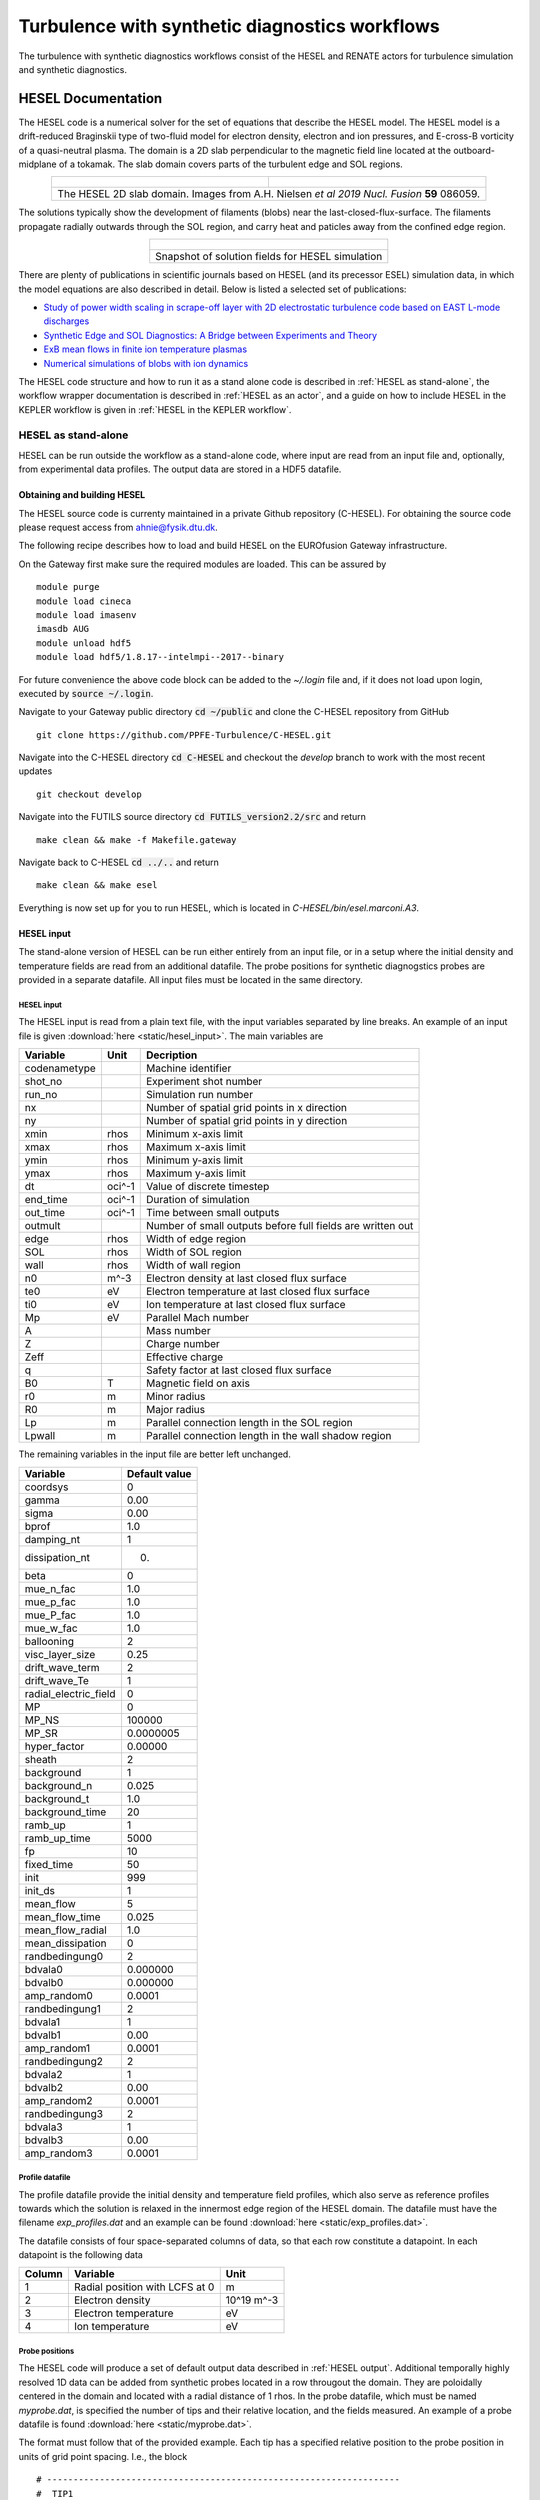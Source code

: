 ###############################################
Turbulence with synthetic diagnostics workflows
###############################################
The turbulence with synthetic diagnostics workflows consist of the HESEL and RENATE actors for turbulence simulation and synthetic diagnostics.

*******************
HESEL Documentation
*******************
The HESEL code is a numerical solver for the set of equations that describe the HESEL model. The HESEL model is a drift-reduced Braginskii type of two-fluid model for electron density, electron and ion pressures, and E-cross-B vorticity of a quasi-neutral plasma. The domain is a 2D slab perpendicular to the magnetic field line located at the outboard-midplane of a tokamak. The slab domain covers parts of the turbulent edge and SOL regions.

.. table:: 
   :align: center

   +-----------------------------------------+-------------------------------------------------+
   | .. figure:: images/hesel_location.png   |  .. figure:: images/hesel_domain.png            |
   +-----------------------------------------+-------------------------------------------------+
   |The HESEL 2D slab domain. Images from A.H. Nielsen *et al 2019 Nucl. Fusion* **59** 086059.|
   +-------------------------------------------------------------------------------------------+
    
The solutions typically show the development of filaments (blobs) near the last-closed-flux-surface. The filaments propagate radially outwards through the SOL region, and carry heat and paticles away from the confined edge region.

.. table:: 
   :align: center
   
   +--------------------------------------------------+
   | .. figure:: images/hesel_simulation.png          |
   +--------------------------------------------------+
   |Snapshot of solution fields for HESEL simulation  |
   +--------------------------------------------------+

There are plenty of publications in scientific journals based on HESEL (and its precessor ESEL) simulation data, in which the model equations are also described in detail. Below is listed a selected set of publications:

* `Study of power width scaling in scrape-off layer with 2D electrostatic turbulence code based on EAST L-mode discharges <https://doi.org/10.1063/1.5083063>`_
* `Synthetic Edge and SOL Diagnostics: A Bridge between Experiments and Theory <https://doi.org/10.1088/1741-4326/ab1954>`_
* `ExB mean flows in finite ion temperature plasmas <https://doi.org/10.1063/1.4985329>`_
* `Numerical simulations of blobs with ion dynamics <https://doi.org/10.1088/1361-6587/59/2/025012>`_

The HESEL code structure and how to run it as a stand alone code is described in :ref:`HESEL as stand-alone`, the workflow wrapper documentation is described in :ref:`HESEL as an actor`, and a guide on how to include HESEL in the KEPLER workflow is given in :ref:`HESEL in the KEPLER workflow`.

.. _HESEL as stand-alone:

====================
HESEL as stand-alone
====================
HESEL can be run outside the workflow as a stand-alone code, where input are read from an input file and, optionally, from experimental data profiles. The output data are stored in a HDF5 datafile.

Obtaining and building HESEL
============================
The HESEL source code is currenty maintained in a private Github repository (C-HESEL). For obtaining the source code please request access from ahnie@fysik.dtu.dk.

The following recipe describes how to load and build HESEL on the EUROfusion Gateway infrastructure.

On the Gateway first make sure the required modules are loaded. This can be assured by
::

    module purge
    module load cineca
    module load imasenv
    imasdb AUG
    module unload hdf5
    module load hdf5/1.8.17--intelmpi--2017--binary

For future convenience the above code block can be added to the `~/.login` file and, if it does not load upon login, executed by :code:`source ~/.login`.

Navigate to your Gateway public directory :code:`cd ~/public` and clone the C-HESEL repository from GitHub
::

    git clone https://github.com/PPFE-Turbulence/C-HESEL.git

Navigate into the C-HESEL directory :code:`cd C-HESEL` and checkout the `develop` branch to work with the most recent updates
::

    git checkout develop

Navigate into the FUTILS source directory :code:`cd FUTILS_version2.2/src` and return
::

    make clean && make -f Makefile.gateway

Navigate back to C-HESEL :code:`cd ../..` and return
::

    make clean && make esel

Everything is now set up for you to run HESEL, which is located in `C-HESEL/bin/esel.marconi.A3`.

.. _HESEL input:

HESEL input
================
The stand-alone version of HESEL can be run either entirely from an input file, or in a setup where the initial density and temperature fields are read from an additional datafile. The probe positions for synthetic diagnogstics probes are provided in a separate datafile. All input files must be  located in the same directory.

HESEL input
----------------
The HESEL input is read from a plain text file, with the input variables separated by line breaks. An example of an input file is given  :download:`here <static/hesel_input>`. The main variables are

============  ========  ==============
  Variable      Unit      Decription
============  ========  ==============
codenametype            Machine identifier
shot_no                 Experiment shot number
run_no                  Simulation run number
nx                      Number of spatial grid points in x direction
ny                      Number of spatial grid points in y direction
xmin           rhos     Minimum x-axis limit
xmax           rhos     Maximum x-axis limit
ymin           rhos     Minimum y-axis limit
ymax           rhos     Maximum y-axis limit
dt             oci^-1   Value of discrete timestep
end_time       oci^-1   Duration of simulation
out_time       oci^-1   Time between small outputs
outmult                 Number of small outputs before full fields are written out
edge           rhos     Width of edge region
SOL            rhos     Width of SOL region
wall           rhos     Width of wall region
n0             m^-3     Electron density at last closed flux surface
te0            eV       Electron temperature at last closed flux surface
ti0            eV       Ion temperature at last closed flux surface
Mp             eV       Parallel Mach number
A                       Mass number
Z                       Charge number
Zeff                    Effective charge
q                       Safety factor at last closed flux surface
B0             T        Magnetic field on axis
r0             m        Minor radius
R0             m        Major radius
Lp             m        Parallel connection length in the SOL region
Lpwall         m        Parallel connection length in the wall shadow region
============  ========  ==============

The remaining variables in the input file are better left unchanged.

=====================  =================
  Variable               Default value
=====================  =================
coordsys               0
gamma                  0.00
sigma                  0.00
bprof                  1.0
damping_nt             1
dissipation_nt         0.
beta                   0
mue_n_fac              1.0
mue_p_fac              1.0
mue_P_fac              1.0
mue_w_fac              1.0
ballooning             2
visc_layer_size        0.25
drift_wave_term        2
drift_wave_Te          1
radial_electric_field  0
MP                     0
MP_NS                  100000
MP_SR                  0.0000005
hyper_factor           0.00000
sheath                 2
background             1
background_n           0.025
background_t           1.0
background_time        20
ramb_up                1
ramb_up_time           5000
fp                     10
fixed_time             50
init                   999
init_ds                1
mean_flow              5
mean_flow_time         0.025
mean_flow_radial       1.0
mean_dissipation       0
randbedingung0         2
bdvala0                0.000000
bdvalb0                0.000000
amp_random0            0.0001
randbedingung1         2
bdvala1                1
bdvalb1                0.00
amp_random1            0.0001
randbedingung2         2
bdvala2                1
bdvalb2                0.00
amp_random2            0.0001
randbedingung3         2
bdvala3                1
bdvalb3                0.00
amp_random3            0.0001
=====================  =================

Profile datafile
----------------
The profile datafile provide the initial density and temperature field profiles, which also serve as reference profiles towards which the solution is relaxed in the innermost edge region of the HESEL domain. The datafile must have the filename `exp_profiles.dat` and an example can be found :download:`here <static/exp_profiles.dat>`.

The datafile consists of four space-separated columns of data, so that each row constitute a datapoint. In each datapoint is the following data

==========  ==============================  ==========
Column      Variable                        Unit
==========  ==============================  ==========
1           Radial position with LCFS at 0  m
2           Electron density                10^19 m^-3
3           Electron temperature            eV
4           Ion temperature                 eV
==========  ==============================  ==========

.. _Probe positions:

Probe positions
---------------
The HESEL code will produce a set of default output data described in :ref:`HESEL output`. Additional temporally highly resolved 1D data can be added from synthetic probes located in a row througout the domain. They are poloidally centered in the domain and located with a radial distance of 1 rhos. In the probe datafile, which must be named `myprobe.dat`, is specified the number of tips and their relative location, and the fields measured. An example of a probe datafile is found :download:`here <static/myprobe.dat>`.

The format must follow that of the provided example. Each tip has a specified relative position to the probe position in units of grid point spacing. I.e., the block
::

	# -------------------------------------------------------------------
	#  TIP1
	# -------------------------------------------------------------------
	@TIP1	10.0	0.0	hdf5
	density
	vorticity
	temperature
	potential
	velocity_radial
	velocity_poloidal

adds a probe-tip at 10 grid points radially outwards and at the same poloidal position as that of the probe. It outputs the electron density (density), E-cross-B vorticity (vorticity), electron temperature (temperature), the electrostatic potential (potential), radial velocity (volocity_radial), and poloidal velocity (velocity_poloidal) at the specified gridpoint. All output are in Bohm-normalized units.

HESEL code structure
====================
The HESEL stand-alone code structure is graphed below

.. table:: 
   :align: center
   
   +--------------------------------------------------+
   | .. figure:: images/hesel_esel_c_GRAPH.png        |
   +--------------------------------------------------+
   |HESEL structure graph                             |
   +--------------------------------------------------+

The workflow of the top level functions are described in the following. The function description is meant to give an high-lelvel overview of the workflow and supplement the in-code comments.

* main(int argc, char \*argv[]) 

  The `main` function is a wrapper for passing the programme arguments argc and argv to the `esel_start_from_c` function. The variable argv is a character list of programme arguments and argc is an integer that denote the number of items in argv.
  
  * esel_start_from_c(itype argc, ctype \*\*argv) 
    
	The `esel_start_from_c` function contains the core workflow of the solver. It creates the two structures, data and para, that, together with argc and argv, are passed through the HESEL workflow.
	
	Everything up to the `run_esel` function is initialization of data, MPI, etc. 
	
	The programme arguments are interpreted and applied in `func_passing_argv`
	
	* func_passing_argv(argc, argv, \&data, \&para)
	  
	  The function determine if the simulation is starting from previous simulation data or not, by checking, if the flag `-restart` is in the programme arguments. It iterates through the other arguments; if `-I` the input data are to be loaded from an ini-file, if `-H` the input data are to beloaded from an HDF5 file, and if `-wrapper` the data are to passed from a programme wrapper. The input file option is stored in the para structure and applied after the `set_default_parameters` function.
	
	and the `set_default_parameters` function is called.
	
	* set_default_parameters(&data,&para)
	  
	  This function is deprecated and does not alter the data and para structures.
	
	Depending on where the input parameters are stored, one of three functions are called. The information of input file type is set in the para structure by the `func_passing_argv` function. If the input are stored in a c-file `func_wrapper` is called, in an ini-file `func_inifile` is called, and in a HDF5 file `func_hdf5file` is called.
	
	* func_wrapper(argc, argv, &data, &para)
	  
	  Checks if the restart option is set to true in the para structure; if so, the code exits, as that option is not compatible with the wrapper setup.
	  
	  The function calls a number of subfuntions to initialize the para and data structures from the input given by the wrapper, that would otherwise be read from an ini-file as described in :ref:`HESEL input`. All data are appended to the para and data structures.
	
	* func_inifile(argc, argv, &data, &para)
	  
	  Checks if the restart option is set to true in the para structure; if so, the code exits, as that option is not compatible with the inifile setup.
	  
	  The function calls a number of subfuntions to initialize the para and data structures from the input file described in :ref:`HESEL input`. All data are appended to the para and data structures.
	
	* func_hdf5file(argc, argv, &data, &para)
	  
	  The function calls a number of subfuntions to initialize the para and data structures from the input given by a HDF5 file, that would otherwise be read from an ini-file as described in :ref:`HESEL input`. The data are stored in the `/params/structure_data` and `/params/structure_param` groups described in :ref:`HESEL output`. All data are appended to the para and data structures.
	
	The data and para structures are initialized further in `func_common_init`
	
	* func_common_init(&data, &para)
	  
	  The current time variables are stored in the para structure, and the data attribute `range` is set from the domain limits stored in para. The function checks the para attribute `coordsys` to determine the labels on the data attributes `coordsys` and `dim_label`.
	
	and settings defined in `esel_settings`.
	
	* esel_settings(&data, &para)
	  
	  Derived parameters are stored in the para and data structures. This includes grid spacings, output switches, datafile name (based on the para attributes `codename`, `shot_no` and `run_no`), and computer specific attributes.
	
	The MPI communicaters and parameters are set up in `PH_MPI_Prepare`
	
	* PH_MPI_Prepare(&data,&para)
	  
	  The geometry is specified for the MPI. Periodic boundaries are set and neighbouring coordinates are defined for parallelization in the x-direction. 
	
	and fields are initialized in `func_common_init_fields`.
	
	* func_common_init_fields(&data, &para)
	  
	  The solution fields are initialized with random noise. If no input files are provided the solution fields are assigned default initial profiles. 
	
	The probe configuration, for obtaining high temporally resolved data at probe positions, are loaded in the function `read_probe_configuration`.
	
	* read_probe_configuration()
	  
	  The probe configuration is obtained from the probe configuration file :ref:`Probe positions`. A structure array of pype probe_t is created to store the probe information. 
	
	Everything is now initialized and the system of differential equations is solved in `run_esel`
	
	* run_esel(&data, &para)
	
	  The first half of the `run_esel` function finalizes the initialization; variables and fields are allocated and some loaded from the data and para structures. The logarithm of boundary values and fields is calculated for the solution fields. The field background values are derived. The ion temperature ramp-up scheme is initialized, and boundary values are applied.
	  
	  The HDF5 output file is created and initial data stored in the para and data structures are written to this. 
	  
	  The second half of the `run_esel` function consists of a loop which iterates through the time range in steps of dt. The time loop has the following steps:
	  
	  * Print datasets to the HDF5 output file
	    
	    At specified time intervals the soulution fields and derived fields (w.g. profiles and integrated values) are written to the output file.
	  
	  * The fields are testet for nan values
	  
	  * The ion temperature is ramped up
	  
	    If a ramp-up scheme is chosen for the ion temperature the increase in ion edge pressure profile is executed at this stage, and the inner boundary condition updated accordingly.
	    
	  * The forward time step values of the (logarithmic) solution fields are calculated
	    
	    In the order; generalized vorticity, density, electron temperature, ion temperature. After each time step is calculated the step is made and dissipation applied. 
	  
	  * The solution fields are derived 
	    
	    From their log values, and the vorticity and electrostatic potential is calculated from the generalized forticity. 
	  
	  * The higly resolved probe data is written
	    
	    
	  * Running avarages, turbulent energy, particle flux are calculated
	    
	    And the energies are written to the output file
	
	The program is terminated by an exit() command after the time loop termination condition is reached.
    

Running a HESEL simulation
==========================
HESEL is run in from the data directory, containing the input file (and optional data files) using mpirun. In the data directory return
::

	mpirun -np=<number_of_processors> <path_to_esel> -I <input_file_name>

Here :code:`<number_of_processors>` is the number of processors to run the code and must be a power of 2, :code:`<path_to_esel>` is the path to the compiled HESEL code conventionally located in `C-HESEL/bin/esel.marconi.A3` for a MARCONI install, and :code:`<input_file_name>` is the name of the input file described in :ref:`HESEL input`.

.. _HESEL output:

HESEL output
==================
For a run with an input file `filename` HESEL produces two output files; `filename.erh` and `filename.h5`. The .erh file reviews the run settings and displays key parameters for the simulation. The full simulation data output is stored in the hdf5 file.

The structure of the output datafile `filename.h5` is
::

/data
/data/var0d
/data/var1d
/data/var1d/fixed-probes
/data/var2d
/data/var2d/grid
/data/var3d
/data/xanimation
/documentation
/equil
/params
/params/structure_data
/params/structure_param

The content of the groups are described in detail below.

* **data**

  The `data` group stores the subgroups with the solution data and derived data that are of interest. The data are grouped into the number of spatial dimensions of the data, e.g., the `var1d` group contains data of one spatial dimension (e.g., temporal evolution of profiles). The `data` subgroups are 

  * **var0d**
    This group contains derived data of zero spatial dimension.
  
    ========================= ================= ==============
	Variable                  Dimensions        Description
    ========================= ================= ==============
    SOL_density               end_time/out_time Spatially iend_time/out_timeegrated SOL density
    SOL_energy_elec           end_time/out_time Spatially iend_time/out_timeegrated SOL electron energy
    SOL_energy_ion            end_time/out_time Spatially iend_time/out_timeegrated SOL ion energy
    Te0                       end_time/out_time Electron reference temperature at LCFS
    Ti0                       end_time/out_time Ion reference temperature at LCFS
    cflp                      end_time/out_time
    cflr                      end_time/out_time
    dEdt                      end_time/out_time
    energy_elec               end_time/out_time Spatially iend_time/out_timeegrated electron energy for the domain
    energy_gkin               end_time/out_time
    energy_ion                end_time/out_time Spatially iend_time/out_timeegrated ion energy for the domain
    energy_kin                end_time/out_time
    energy_kin_0              end_time/out_time
    energy_kin_f              end_time/out_time
    energy_out_P              end_time/out_time
    energy_out_p              end_time/out_time
    pe_curv_f                 end_time/out_time
    pe_curv_pi                end_time/out_time
    pi_curv_f                 end_time/out_time
    shear                     end_time/out_time
    total_density             end_time/out_time Spatially iend_time/out_timeegrated density for the domain
    total_energy              end_time/out_time Spatially integrated total energy for the domain
    ========================= ================= ==============

  * **var1d**
    This group contains derived data of one spatial dimension.
  
    ============================== =============================== ==============
	Variable                       Dimensions                      Description
    ============================== =============================== ==============
    CLSOED field line              Nx                              Array with 1 in edge region, 0 in SOL region 
    Density-Prof                   end_time/(out_time*otmult) x Nx Low temporally resolved density profile
    Density-inst                   end_time/out_time x Nx          High temporally resolved density profile
    Diff-Ion-Flux-Tgrad(n)-inst    end_time/out_time x Nx          Ti*grad(n) profile
    Diff-Ion-Flux-grad(P)-inst     end_time/out_time x Nx          grad(Pi) profile
    Diff-Ion-Flux-ngrad(T)-inst    end_time/out_time x Nx          n*grad(Ti) profile 
    Diff-den-Flux-grad(n)-inst     end_time/out_time x Nx          grad(n) profile 
    Diff-ele-Flux-grad(p)-inst     end_time/out_time x Nx          grad(Pe) profile 
    Ele-Pres-Prof                  end_time/(out_time*otmult) x Nx Low temporally resolved electron pressure profile
    Ele-Pres-inst                  end_time/out_time x Nx          High temporally resolved electron pressure profile
    Ele-Temp-Prof                  end_time/(out_time*otmult) x Nx Low temporally resolved electron temperature profile
    Ele-Temp-inst                  end_time/out_time x Nx          High temporally resolved electron temperature profile
    Flux-P-tur                     end_time/(out_time*otmult) x Nx 
    Flux-P-tur-inst                end_time/(out_time*otmult) x Nx 
    Flux-T-tur                     end_time/(out_time*otmult) x Nx 
    Flux-heat-P-tur                end_time/(out_time*otmult) x Nx 
    Flux-heat-p-tur                end_time/(out_time*otmult) x Nx 
    Flux-p-tur                     end_time/(out_time*otmult) x Nx 
    Flux-p-tur-inst                end_time/(out_time*otmult) x Nx 
    Flux-pres_tur                  end_time/(out_time*otmult) x Nx 
    Flux-t-tur                     end_time/(out_time*otmult) x Nx 
    Gen-Vort-Prof                  end_time/(out_time*otmult) x Nx Low temporally resolved generalized vorticity profile
    Gen-Vort-inst                  end_time/out_time x Nx          High temporally resolved generalized vorticity profile
    Ion-Pres-Prof                  end_time/(out_time*otmult) x Nx Low temporally resolved ion pressure profile
    Ion-Pres-inst                  end_time/out_time x Nx          High temporally resolved ion pressure profile
    Ion-Temp-Prof                  end_time/(out_time*otmult) x Nx Low temporally resolved ion temperature profile
    Ion-Temp-inst                  end_time/out_time x Nx          High temporally resolved ion temperature profile
    OPEN field line                Nx                              Array with 0 in edge region, 1 in SOL region 
    Pot-Prof                       end_time/(out_time*otmult) x Nx Low temporally resolved electrostatic potential profile
    Pot-inst                       end_time/out_time x Nx          High temporally resolved electrostatic potential profile
    Pressure-stress1-inst          end_time/out_time x Nx
    Pressure-stress2-inst          end_time/out_time x Nx
    Pressure-stress3-inst          end_time/out_time x Nx
    Pressure-work1-inst            end_time/out_time x Nx
    Pressure-work2-inst            end_time/out_time x Nx
    Pressure-work3-inst            end_time/out_time x Nx
    Reynolds-stress-inst           end_time/out_time x Nx
    Reynolds-work-inst             end_time/out_time x Nx
    Tur-par-Flux                   end_time/(out_time*otmult) x Nx 
    Tur-par-Flux-inst              end_time/out_time x Nx
    fp_P                           Nx
    fp_fluc                        Nx
    fp_mean                        Nx
    fp_n                           Nx
    fp_p                           Nx
    fp_w                           Nx
    gf-inst                        end_time/out_time x Nx
    mean_vp                        end_time/(out_time*otmult) x Nx
    mean_w                         end_time/(out_time*otmult) x Nx
    rcor                           Nx
    sheath_profile                 end_time/(out_time*otmult) x Nx *Redundant*
    visc_P                         end_time/(out_time*otmult) x Nx
    visc_n                         end_time/(out_time*otmult) x Nx
    visc_p                         end_time/(out_time*otmult) x Nx
    visc_w                         end_time/(out_time*otmult) x Nx
    ============================== =============================== ==============

    * **fixed-probes**
	  This group contains temporally higly resolved spatial data at probe postions. Below is given an example for probes with only one probe tip (TIP0). For multiple probe tips the output data list expands accordingly.

      ========================= ================== ==============
	  Variable                  Dimensions         Description
      ========================= ================== ==============
      TIP0_density              end_time/10 x xmax Density at probe position at very high temporal resolution
      TIP0_potential            end_time/10 x xmax Electrostatic potential at probe position at very high temporal resolution
      TIP0_temperature          end_time/10 x xmax Electron temperature at probe position at very high temporal resolution
      TIP0_temperature_i        end_time/10 x xmax Ion temperature at probe position at very high temporal resolution
      TIP0_velocity_poloidal    end_time/10 x xmax Poloidal velocity at probe position at very high temporal resolution
      TIP0_velocity_radial      end_time/10 x xmax Radial velocity at probe position at very high temporal resolution
      TIP0_vorticity            end_time/10 x xmax Vorticity at probe position at very high temporal resolution
      ========================= ================== ==============

    
  * **var2d**
	This group contains the solution data (Density, Gen_Vorticity, Ion_Pressure, Pressure) and derived data of (mostly) two spatial dimensions.
    
    ========================= ==================================== ==============
	Variable                  Dimensions                           Description
    ========================= ==================================== ==============
    Density                   end_time/(out_time*otmult) x Nx x Ny Density 
    Gen_Potential             end_time/(out_time*otmult) x Nx x Ny Generalized potential 
    Gen_Vorticity             end_time/(out_time*otmult) x Nx x Ny Generalized vorticity 
    Ion_Pressure              end_time/(out_time*otmult) x Nx x Ny Ion pressure
    Ion_temp                  end_time/(out_time*otmult) x Nx x Ny Ion temperature
    Magnetic Field (b_0)      Nx                                   Magnetic field
    Potential                 end_time/(out_time*otmult) x Nx x Ny Electrostatic potential
    Pressure                  end_time/(out_time*otmult) x Nx x Ny Electron pressure
    Temperature               end_time/(out_time*otmult) x Nx x Ny Electron temperature
    Vorticity                 end_time/(out_time*otmult) x Nx x Ny Vorticity
    ========================= ==================================== ==============
	
	* **grid**
	  This group contains the two dimensional spatial grid.
      
      ========================= ============== ==============
	  Variable                  Dimensions     Description
      ========================= ============== ==============
      x                         Nx x Ny        x-grid
	  y                         Nx x Ny        y-grid
      ========================= ============== ==============
      
  
  * **var3d**

    Currently no data are stored in this group.

  * **xanimation**
    This group contains the solution data (and the electric potential) at high spatial, low temporal resolution, aimed for visual representation of the data.

    ========================= ================================= ==============
	Variable                  Dimensions                        Description
    ========================= ================================= ==============
    density                   end_time/out_time x Nx/4 x Ny/4   High temporal, low spatial resolved density (for animations)
    electron_pressure         end_time/out_time x Nx/4 x Ny/4   High temporal, low spatial resolved electron pressure (for animations)
    ion_pressure              end_time/out_time x Nx/4 x Ny/4   High temporal, low spatial resolved ion pressure (for animations)
    potential                 end_time/out_time x Nx/4 x Ny/4   High temporal, low spatial resolved electrostatic potential (for animations)
    vorticity                 end_time/out_time x Nx/4 x Ny/4   High temporal, low spatial resolved vorticity (for animations)
    ========================= ================================= ==============

* **documentation**
  
  The `documentation` group contains two datafiles, which are merely copies of the input files.
  
  ============  =====================================================================
    Filename      Description  
  ============  =====================================================================
  myprobe.dat   Copy of `myprobe.dat` datafile described in :ref:`Probe positions`.
  run.ini 		Copy of input file described in :ref:`HESEL input`.
  ============  =====================================================================

* **equil**
  
  Currently no data are stored in this group.

* **params**
  
  This group contains two subgroups with parameter data that are either defined in, or derived directly from, the input file. These data are mainly for the purpose of restarting a simulation from an existing HDF5 output file. 
  
  * **structure_data**
  
    ========================= ============== ==============
	Variable                  Dimensions     Description
    ========================= ============== ==============
    cwd                       1              Current working directory
    desc                      1              *Redundant*
    dims0                     1              Same as ny
    dims1                     1              Number of x gridpoints
    dims2                     1              *Redundant*
    elements0                 1              Same as ny              
    elements1                 1              Same as nx
    elements2                 1              *Redundant*
    lnx                       1              Same as nx
    lny                       1              Same as ny
    lnz                       1              *Redundant*
    maschine                  1              Operating system
    number                    1              *Redundant*
    nx                        1              Number of x gridpoints per processor
    ny                        1              Number of y gridpoints
    nz                        1              *Redundant*
    offx                      1
    offy                      1
    offz                      1
    range00                   1              Lower y boundary [rhos]
    range01                   1              Upper y boundary [rhos]
    range10                   1              Lower x boundary [rhos]
    range11                   1              Upper x boundary [rhos]
    range20                   1              *Redundant*
    range21                   1              *Redundant*
    rank                      1              2 for 2D code (only option)
    ========================= ============== ==============
	
  * **structure_param**
  
    ========================= ============== ==============
	Variable                  Dimensions     Description
    ========================= ============== ==============
    A                         1              Given in :ref:`HESEL input` 
    B0                        1              Given in :ref:`HESEL input`
    Lp                        1              Given in :ref:`HESEL input`
    Lpwall                    1              Given in :ref:`HESEL input`
    MP                        1              Given in :ref:`HESEL input`
    MP_NS                     1              Given in :ref:`HESEL input`
    MP_SR                     1              Given in :ref:`HESEL input`
    Mp                        1
    R0                        1              Given in :ref:`HESEL input`
    SOL                       1              Given in :ref:`HESEL input`
    Te0                       1              Given in :ref:`HESEL input`
    Ti0                       1              Given in :ref:`HESEL input`
    Z                         1              Given in :ref:`HESEL input`
    Zeff                      1              Given in :ref:`HESEL input`
    adv_P                     1
    adv_n                     1
    adv_p                     1
    adv_w                     1
    amp_random0               1              Given in :ref:`HESEL input`
    amp_random1               1              Given in :ref:`HESEL input`
    amp_random2               1              Given in :ref:`HESEL input`
    amp_random3               1              Given in :ref:`HESEL input`
    background                1              Given in :ref:`HESEL input`
    background_n              1              Given in :ref:`HESEL input`
    background_t              1              Given in :ref:`HESEL input`
    background_time           1              Given in :ref:`HESEL input`
    bdval00                   1 
    bdval01                   1
    bdval10                   1
    bdval11                   1
    bdval20                   1
    bdval21                   1
    bdval30                   1
    bdval31                   1
    bdval40                   1
    bdval41                   1
    beta                      1              Given in :ref:`HESEL input`
    boundary0                 1
    boundary1                 1
    boundary2                 1
    boundary3                 1
    bprof                     1              Given in :ref:`HESEL input`
    con_P                     1
    con_p                     1
    coordsys                  1              Given in :ref:`HESEL input`
    cs                        1              Ion sound speed [rhos w_ci]
    damping_nt                1              Given in :ref:`HESEL input`
    dissipation_nt            1              Given in :ref:`HESEL input`
    dkx                       1
    dky                       1
    dkz                       1
    drift_wave_Te             1              Given in :ref:`HESEL input`
    drift_wave_term           1              Given in :ref:`HESEL input`
    dt                        1              Given in :ref:`HESEL input`
    dx                        1              x grid point spacing [rhos]
    dy                        1              y grid point spacing [rhos]
    dz                        1              *Redundant*
    edge                      1              Given in :ref:`HESEL input`
    end_time                  1              Given in :ref:`HESEL input`
    energy                    1
    fixed_time                1
    fp                        1              Given in :ref:`HESEL input`
    gamma                     1              Given in :ref:`HESEL input`
    gradB                     1
    hyper_factor              1              Given in :ref:`HESEL input`
    init                      1              Given in :ref:`HESEL input`
    init_ds                   1              Given in :ref:`HESEL input`
    lamda                     1
    limiter                   1
    mean_dissipation          1
    mean_flow                 1
    mean_flow_radial          1
    mean_flow_time            1
    mue_P                     1
    mue_P_fac                 1              Given in :ref:`HESEL input`
    mue_n                     1
    mue_n_fac                 1              Given in :ref:`HESEL input`
    mue_p                     1
    mue_p_coupling            1
    mue_p_fac                 1              Given in :ref:`HESEL input`
    mue_t                     1
    mue_t_fac                 1
    mue_w                     1
    mue_w_fac                 1              Given in :ref:`HESEL input`
    ne0                       1
    nprof                     1
    offset                    1
    otmult                    1              Given in :ref:`HESEL input`
    out_time                  1              Given in :ref:`HESEL input`
    phiprof                   1
    q                         1              Given in :ref:`HESEL input`
    r0                        1              Given in :ref:`HESEL input`
    ramb_up                   1              Given in :ref:`HESEL input`
    ramb_up_time              1              Given in :ref:`HESEL input`
    rho_e                     1              Electron thermal gyro-radius [m]
    rho_i                     1              Ion thermal gyro-radius [m]
    rho_s                     1              Cold-ion hybrid thermal gyro-radius [m]
    run_no                    1              Given in :ref:`HESEL input`
    sheath                    1
    shot_no                   1              Given in :ref:`HESEL input`
    sigma                     1              Given in :ref:`HESEL input`
    time                      1
    tprof                     1
    w_ce                      1              Electron cyclotron frequency [s^-1]
    w_ci                      1              Ion cyclotron frequency [s^-1]
    wall                      1              Given in :ref:`HESEL input`
    xmax                      1              Given in :ref:`HESEL input`
    xmin                      1              Given in :ref:`HESEL input`
    ymax                      1              Given in :ref:`HESEL input`
    ymin                      1              Given in :ref:`HESEL input`
    ========================= ============== ==============

.. _HESEL as an actor:

=======================
HESEL as an actor
=======================
In this part HESEL is build as a library. First ensure that you have access to the cpo_interface SVN repository. In a browser load
::

    https://gforge-next.eufus.eu/

and ask for a new password if you cannot login. If you do not have access contact ahnie@fysik.dtu.dk. On the EUROfusion Gateway open a terminal, change directory to (suggested) your `public` folder. Download the C-HESEL repository by following the guide in :ref:`HESEL as stand-alone`. In the `C-HESEL` repository check out the branch called `WPCD-workflow-dev`
::

	git checkout WPCD-workflow-dev


and make sure that the commit 40da0f4dcb9aa6063d500f6c4fa824071042b77e made on 23.6.2021 is included. Now, in the `C_HESEL` directory return
::
	
	cd FUTILS_version2.2/src
	make -f Makefile.gateway clean
	make -f Makefile.gateway
	cd ../..
	make clean
	make esel
	make libhesel
	
After that, and still in you `public` folder, return the following
::

    svn co https://gforge-next.eufus.eu/svn/cpo_interface

to checkout the wrapper repository. Now enter the directory 
::

    cd cpo_interface/tags/3.31.0/ids

and edit the file `Makefile.gateway`. In this file you will find four lines that contain a reference to a path belonging to the user `g2ahnie`. Those lines are line no. 11, 13, 20 and 23. Change the path in those lines to that which points to the corresponding files in the `C-HESEL` repository in your `public` directory. Save the edit, quit the editor and in the terminal return
::
  
	make -f Makefile.gateway clean
	make -f Makefile.gateway libhesel

to make the HESEL library `libheselwrapper.a`.
	

.. _HESEL in the KEPLER workflow:

============================
HESEL in the KEPLER workflow
============================
On the EUROfusion Gateway build the HESEL library as described in :ref:`HESEL as an actor`. Open a terminal and return the following to load the required modules
::

	module purge
	module load cineca
	module load imasenv/3.31.0/rc
	module unload itm-hdf5 hdf5
	module load  itm-hdf5/1.8.17/intel/17.0/mpi
	module switch kepler/2.5p5-3.1.1_3.31.0_rc
	module switch imas-fc2k/4.13.0

If not installed already, install Kepler by returning
:: 

    kepler_install <username>

where <username> is your usename for the Gateway and allow for the directory to be created if prompted for this. After installing Kepler load it by
::

	kepler_load <username>

A number of directories have to be moved to other partitions and replaced by symbolic links. In the terminal return the following
::

	cd ~
	mkdir work (if it does not already exist)
	mkdir work/KEPLEREXECUTION (if it does not already exist)
	cd public
	mv imasdb ../work/
	ln -s ../work/imasdb imasdb
	ln -s ../work/KEPLEREXECUTION KEPLEREXECUTION

And an IMAS database initiated
::
	
	imasdbs -u <username>

In the terminal return
::
    
	fc2k

This will open a new window to generate a Kepler actor. 

.. table:: 
   :align: center
   
   +--------------------------------------------------+
   | .. figure:: images/hesel_generate_actor.png      |
   +--------------------------------------------------+
   | Kepler actor generator window                    |
   +--------------------------------------------------+

In the `file` menu click `open` and navigate to the file (most likely located in) `public/cpo_interface/tags/3.31.0/scripts/Actors/HESEL_1.0.0.xml` and click `open`. In the tabs `Environment`, `Parameters`, and `Source`, if applicable, change the paths that belong to the user `g2ahnie` to the corresponding paths in your system. Click `Generate` to generate the actor from the wrapper that calls the HESEL code.

In the terminal run KEPLER by returning
::

	kepler
	
this will open a new window. In KEPLER open the HESEL actor that was just generated in `file` -> `open` to load the workflow.

.. table:: 
   :align: center
   
   +--------------------------------------------------+
   | .. figure:: images/hesel_kepler_workflow.png     |
   +--------------------------------------------------+
   | HESEL workflow in KEPLER                         |
   +--------------------------------------------------+

In the first actor, `START`, constrols the workflow input. By double clicking the box a window pops up which allows for the user to edit the workflow input parameters

.. table:: 
   :align: center
   
   +--------------------------------------------------+
   | .. figure:: images/hesel_kepler_START.png        |
   +--------------------------------------------------+
   | Edit HESEL workflow input parameters             |
   +--------------------------------------------------+

The input have the following descriptions
      
      ========================= ============== 
	  Variable                  Description     
      ========================= ============== 
      user_name                 Name of user from which experiment imas database are loaded        
	  machine_name              Short name of device        
	  shot_number               Machine shot number        
	  input_run                 Input run number for HESEL realisation
	  output_run                Output run number for HESEL        
	  time                      Time at which experimental data are pulled 
      ========================= ============== 

The second actor, `MAP_EXP_DATA`, maps the input profiles that HESEL will use as initial conditions and reference profiles in the forcing region. If you double click the box the following editing window is opened

.. table:: 
   :align: center
   
   +--------------------------------------------------+
   | .. figure:: images/hesel_kepler_MAP.png          |
   +--------------------------------------------------+
   | Edit HESEL workflow data mapping parameters      |
   +--------------------------------------------------+

The input have the following descriptions

      ========================= ==============
	  Variable                  Description     
      ========================= ============== 
      R_start                   Radial profile coordinate starting position        
	  R_end                     Radial profile coordinate ending position
	  Z_start                   Longitudinal profile coordinate starting position  
	  Z_end                     Longitudinal profile coordinate ending position
	  Npoints                   Grid resolution        
	  Visualize_data            Whether to visualize the profile data or not 
      ========================= ============== 

Note that if `yes` is selected for `Visualize_data`, the data will be displayed as below and the workflow stops. 

.. table:: 
   :align: center
   
   +-------------------------------------------------------------------+
   | .. figure:: images/hesel_kepler_profiles.png                      |
   +-------------------------------------------------------------------+
   | Example of resulting window when Visualize_data is selected       |
   +-------------------------------------------------------------------+

To run the workflow beyond the `MAP_EXP_DATA` actor the value for `Visualize_data` has to be `no` when the workflow is initiated.

The third, and last editable, actor is the `HESEL` actor. Right-click this box and select `Open Actor` to edit the submission script and non-predetermined HESEL input parameters. The following window appears when the actor is opened. 

.. table:: 
   :align: center
   
   +-------------------------------------------------------------------+
   | .. figure:: images/hesel_kepler_HESEL.png                         |
   +-------------------------------------------------------------------+
   | Workflow within the HESEL actor                                   |
   +-------------------------------------------------------------------+

The only relevant actor within this sub-workflow is that called `HESEL`. When this box is double clicked the following window appears

.. table:: 
   :align: center
   
   +-------------------------------------------------------------------+
   | .. figure:: images/hesel_kepler_HESEL__edit.png                   |
   +-------------------------------------------------------------------+
   | The HESEL actor where submission data can be edited               |
   +-------------------------------------------------------------------+

The batch file appears in this window and it is possible to adjust this to alter submission data. If the button `Edit Code Parameters` is clicked the following option to edit the (mainly numerical) HESEL input parameters that cannot be determined from experimental data appears

.. table:: 
   :align: center
   
   +-------------------------------------------------------------------+
   | .. figure:: images/hesel_kepler_HESEL__para.png                   |
   +-------------------------------------------------------------------+
   | The non-predetermined HESEL input parameters can be edited        |
   +-------------------------------------------------------------------+

Where the descriptions of the parameters is given in :ref:`HESEL input`. 

When the input parameters for all actors of the workflow are set the HESEL EDGE TURBULENCE WORKFLOW is initated by pressing the green triangle button in the outermost workflow. 

The output data are stored in the ~/work/imasdb folder according to the structure described in :ref:`HESEL output`.

.. ********************
.. RENATE Documentation
.. ********************